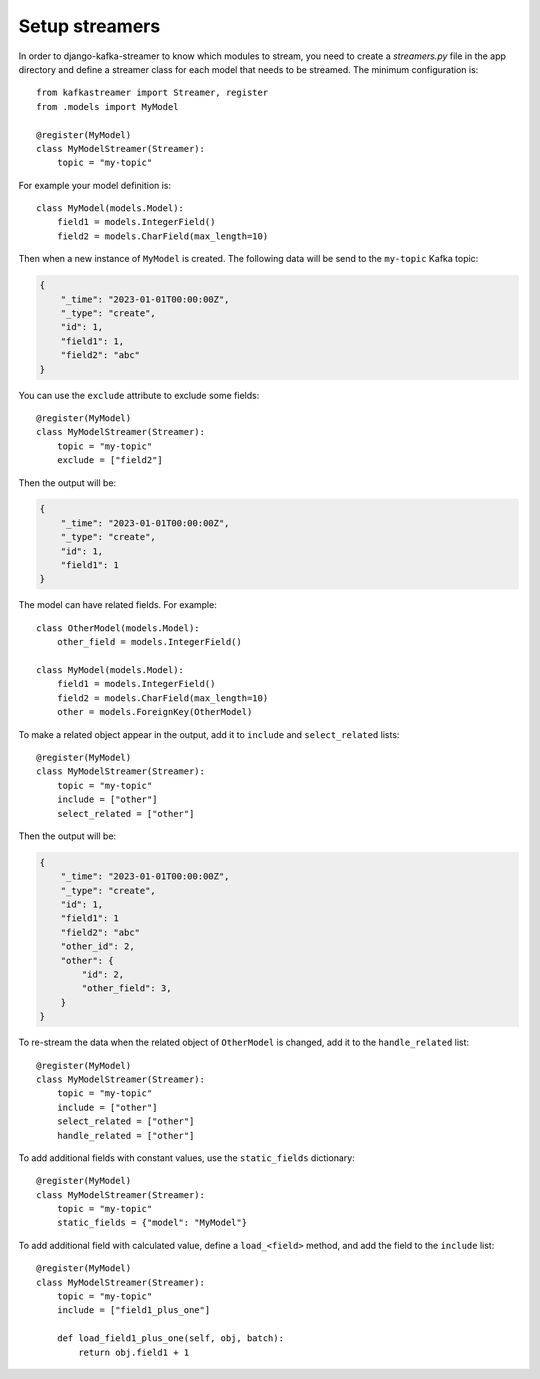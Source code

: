 .. _streamers:

Setup streamers
===============

In order to django-kafka-streamer to know which modules to stream, you need to
create a `streamers.py` file in the app directory and define a streamer class for
each model that needs to be streamed. The minimum configuration is::

    from kafkastreamer import Streamer, register
    from .models import MyModel

    @register(MyModel)
    class MyModelStreamer(Streamer):
        topic = "my-topic"

For example your model definition is::

    class MyModel(models.Model):
        field1 = models.IntegerField()
        field2 = models.CharField(max_length=10)

Then when a new instance of ``MyModel`` is created. The following data will be
send to the ``my-topic`` Kafka topic:

.. code-block:: json

    {
        "_time": "2023-01-01T00:00:00Z",
        "_type": "create",
        "id": 1,
        "field1": 1,
        "field2": "abc"
    }

You can use the ``exclude`` attribute to exclude some fields::

    @register(MyModel)
    class MyModelStreamer(Streamer):
        topic = "my-topic"
        exclude = ["field2"]

Then the output will be:

.. code-block:: json

    {
        "_time": "2023-01-01T00:00:00Z",
        "_type": "create",
        "id": 1,
        "field1": 1
    }

The model can have related fields. For example::

    class OtherModel(models.Model):
        other_field = models.IntegerField()

    class MyModel(models.Model):
        field1 = models.IntegerField()
        field2 = models.CharField(max_length=10)
        other = models.ForeignKey(OtherModel)

To make a related object appear in the output, add it to ``include`` and
``select_related`` lists::

    @register(MyModel)
    class MyModelStreamer(Streamer):
        topic = "my-topic"
        include = ["other"]
        select_related = ["other"]

Then the output will be:

.. code-block:: json

    {
        "_time": "2023-01-01T00:00:00Z",
        "_type": "create",
        "id": 1,
        "field1": 1
        "field2": "abc"
        "other_id": 2,
        "other": {
            "id": 2,
            "other_field": 3,
        }
    }

To re-stream the data when the related object of ``OtherModel`` is changed, add
it to the ``handle_related`` list::

    @register(MyModel)
    class MyModelStreamer(Streamer):
        topic = "my-topic"
        include = ["other"]
        select_related = ["other"]
        handle_related = ["other"]

To add additional fields with constant values, use the ``static_fields`` dictionary::

    @register(MyModel)
    class MyModelStreamer(Streamer):
        topic = "my-topic"
        static_fields = {"model": "MyModel"}

To add additional field with calculated value, define a ``load_<field>`` method,
and add the field to the ``include`` list::

    @register(MyModel)
    class MyModelStreamer(Streamer):
        topic = "my-topic"
        include = ["field1_plus_one"]

        def load_field1_plus_one(self, obj, batch):
            return obj.field1 + 1
